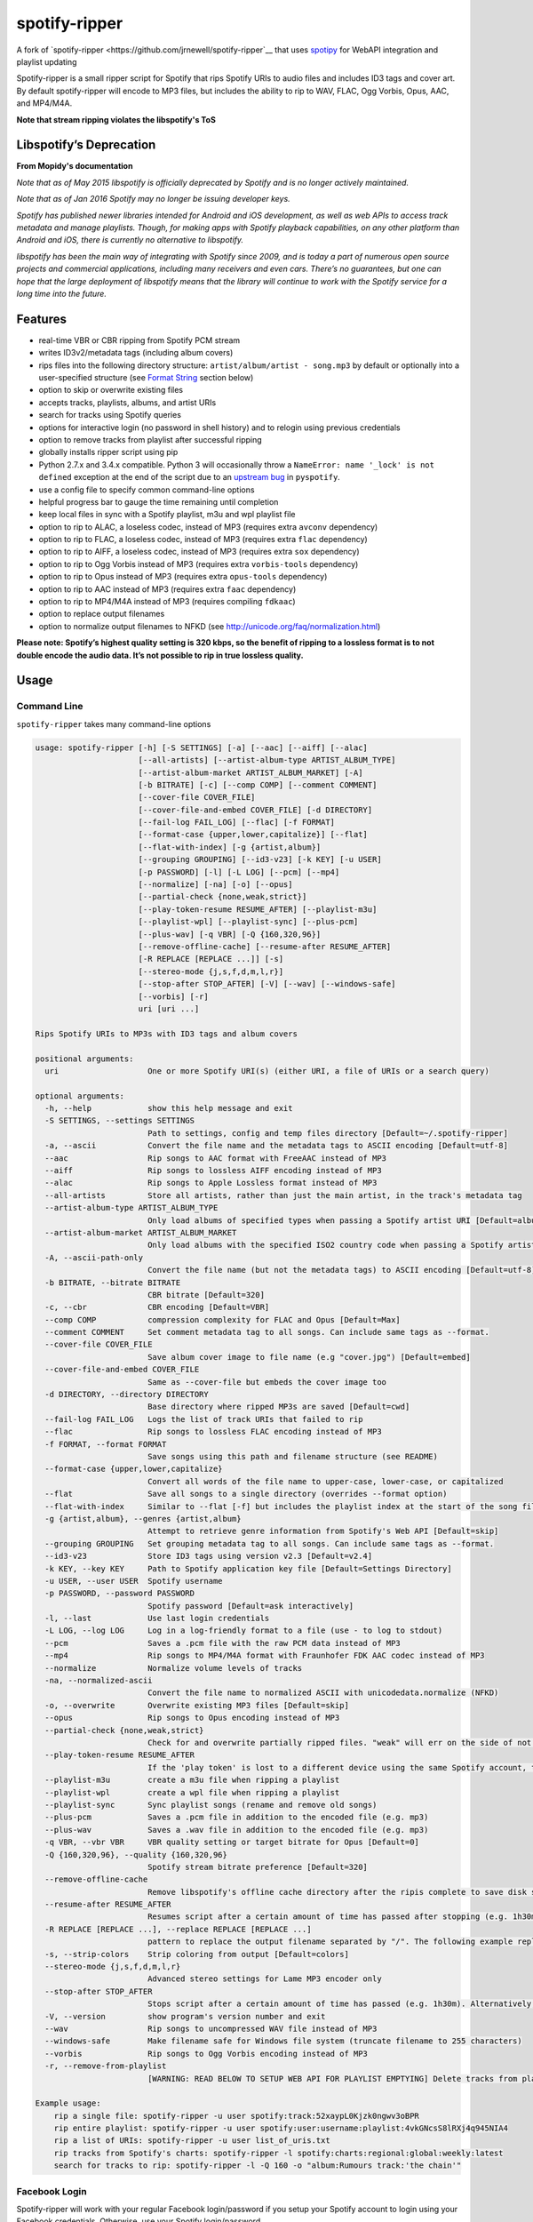 spotify-ripper |Version|
========================
A fork of
`spotify-ripper <https://github.com/jrnewell/spotify-ripper`__ that uses `spotipy <https://github.com/plamere/spotipy>`__ for WebAPI integration and playlist updating



Spotify-ripper is a small ripper script for Spotify that rips Spotify
URIs to audio files and includes ID3 tags and cover art.  By default spotify-ripper will encode to MP3 files, but includes the ability to rip to WAV, FLAC, Ogg Vorbis, Opus, AAC, and MP4/M4A.

**Note that stream ripping violates the libspotify's ToS**

Libspotify’s Deprecation
------------------------
**From Mopidy's documentation**

*Note that as of May 2015 libspotify is officially deprecated by Spotify and is no longer actively maintained.*

*Note that as of Jan 2016 Spotify may no longer be issuing developer keys.*

*Spotify has published newer libraries intended for Android and iOS development, as well as web APIs to access track metadata and manage playlists. Though, for making apps with Spotify playback capabilities, on any other platform than Android and iOS, there is currently no alternative to libspotify.*

*libspotify has been the main way of integrating with Spotify since 2009, and is today a part of numerous open source projects and commercial applications, including many receivers and even cars. There’s no guarantees, but one can hope that the large deployment of libspotify means that the library will continue to work with the Spotify service for a long time into the future.*

Features
--------

-  real-time VBR or CBR ripping from Spotify PCM stream

-  writes ID3v2/metadata tags (including album covers)

-  rips files into the following directory structure: ``artist/album/artist - song.mp3`` by default or optionally into a user-specified structure (see `Format String`_ section below)

-  option to skip or overwrite existing files

-  accepts tracks, playlists, albums, and artist URIs

-  search for tracks using Spotify queries

-  options for interactive login (no password in shell history) and
   to relogin using previous credentials

-  option to remove tracks from playlist after successful ripping

-  globally installs ripper script using pip

-  Python 2.7.x and 3.4.x compatible.  Python 3 will occasionally throw a ``NameError: name '_lock' is not defined`` exception at the end of the script due to an `upstream bug <https://github.com/mopidy/pyspotify/issues/133>`__ in ``pyspotify``.

-  use a config file to specify common command-line options

-  helpful progress bar to gauge the time remaining until completion

-  keep local files in sync with a Spotify playlist, m3u and wpl playlist file

-  option to rip to ALAC, a loseless codec, instead of MP3 (requires extra ``avconv`` dependency)

-  option to rip to FLAC, a loseless codec, instead of MP3 (requires extra ``flac`` dependency)

-  option to rip to AIFF, a loseless codec, instead of MP3 (requires extra ``sox`` dependency)

-  option to rip to Ogg Vorbis instead of MP3 (requires extra ``vorbis-tools`` dependency)

-  option to rip to Opus instead of MP3 (requires extra ``opus-tools`` dependency)

-  option to rip to AAC instead of MP3 (requires extra ``faac`` dependency)

-  option to rip to MP4/M4A instead of MP3 (requires compiling ``fdkaac``)

-  option to replace output filenames

-  option to normalize output filenames to NFKD (see http://unicode.org/faq/normalization.html)

**Please note: Spotify’s highest quality setting is 320 kbps, so the benefit of ripping to a lossless format is to not double encode the audio data. It’s not possible to rip in true lossless quality.**


Usage
-----

Command Line
~~~~~~~~~~~~

``spotify-ripper`` takes many command-line options

.. code::

    usage: spotify-ripper [-h] [-S SETTINGS] [-a] [--aac] [--aiff] [--alac]
                          [--all-artists] [--artist-album-type ARTIST_ALBUM_TYPE]
                          [--artist-album-market ARTIST_ALBUM_MARKET] [-A]
                          [-b BITRATE] [-c] [--comp COMP] [--comment COMMENT]
                          [--cover-file COVER_FILE]
                          [--cover-file-and-embed COVER_FILE] [-d DIRECTORY]
                          [--fail-log FAIL_LOG] [--flac] [-f FORMAT]
                          [--format-case {upper,lower,capitalize}] [--flat]
                          [--flat-with-index] [-g {artist,album}]
                          [--grouping GROUPING] [--id3-v23] [-k KEY] [-u USER]
                          [-p PASSWORD] [-l] [-L LOG] [--pcm] [--mp4]
                          [--normalize] [-na] [-o] [--opus]
                          [--partial-check {none,weak,strict}]
                          [--play-token-resume RESUME_AFTER] [--playlist-m3u]
                          [--playlist-wpl] [--playlist-sync] [--plus-pcm]
                          [--plus-wav] [-q VBR] [-Q {160,320,96}]
                          [--remove-offline-cache] [--resume-after RESUME_AFTER]
                          [-R REPLACE [REPLACE ...]] [-s]
                          [--stereo-mode {j,s,f,d,m,l,r}]
                          [--stop-after STOP_AFTER] [-V] [--wav] [--windows-safe]
                          [--vorbis] [-r]
                          uri [uri ...]

    Rips Spotify URIs to MP3s with ID3 tags and album covers

    positional arguments:
      uri                   One or more Spotify URI(s) (either URI, a file of URIs or a search query)

    optional arguments:
      -h, --help            show this help message and exit
      -S SETTINGS, --settings SETTINGS
                            Path to settings, config and temp files directory [Default=~/.spotify-ripper]
      -a, --ascii           Convert the file name and the metadata tags to ASCII encoding [Default=utf-8]
      --aac                 Rip songs to AAC format with FreeAAC instead of MP3
      --aiff                Rip songs to lossless AIFF encoding instead of MP3
      --alac                Rip songs to Apple Lossless format instead of MP3
      --all-artists         Store all artists, rather than just the main artist, in the track's metadata tag
      --artist-album-type ARTIST_ALBUM_TYPE
                            Only load albums of specified types when passing a Spotify artist URI [Default=album,single,ep,compilation,appears_on]
      --artist-album-market ARTIST_ALBUM_MARKET
                            Only load albums with the specified ISO2 country code when passing a Spotify artist URI. You may get duplicate albums if not set. [Default=any]
      -A, --ascii-path-only
                            Convert the file name (but not the metadata tags) to ASCII encoding [Default=utf-8]
      -b BITRATE, --bitrate BITRATE
                            CBR bitrate [Default=320]
      -c, --cbr             CBR encoding [Default=VBR]
      --comp COMP           compression complexity for FLAC and Opus [Default=Max]
      --comment COMMENT     Set comment metadata tag to all songs. Can include same tags as --format.
      --cover-file COVER_FILE
                            Save album cover image to file name (e.g "cover.jpg") [Default=embed]
      --cover-file-and-embed COVER_FILE
                            Same as --cover-file but embeds the cover image too
      -d DIRECTORY, --directory DIRECTORY
                            Base directory where ripped MP3s are saved [Default=cwd]
      --fail-log FAIL_LOG   Logs the list of track URIs that failed to rip
      --flac                Rip songs to lossless FLAC encoding instead of MP3
      -f FORMAT, --format FORMAT
                            Save songs using this path and filename structure (see README)
      --format-case {upper,lower,capitalize}
                            Convert all words of the file name to upper-case, lower-case, or capitalized
      --flat                Save all songs to a single directory (overrides --format option)
      --flat-with-index     Similar to --flat [-f] but includes the playlist index at the start of the song file
      -g {artist,album}, --genres {artist,album}
                            Attempt to retrieve genre information from Spotify's Web API [Default=skip]
      --grouping GROUPING   Set grouping metadata tag to all songs. Can include same tags as --format.
      --id3-v23             Store ID3 tags using version v2.3 [Default=v2.4]
      -k KEY, --key KEY     Path to Spotify application key file [Default=Settings Directory]
      -u USER, --user USER  Spotify username
      -p PASSWORD, --password PASSWORD
                            Spotify password [Default=ask interactively]
      -l, --last            Use last login credentials
      -L LOG, --log LOG     Log in a log-friendly format to a file (use - to log to stdout)
      --pcm                 Saves a .pcm file with the raw PCM data instead of MP3
      --mp4                 Rip songs to MP4/M4A format with Fraunhofer FDK AAC codec instead of MP3
      --normalize           Normalize volume levels of tracks
      -na, --normalized-ascii
                            Convert the file name to normalized ASCII with unicodedata.normalize (NFKD)
      -o, --overwrite       Overwrite existing MP3 files [Default=skip]
      --opus                Rip songs to Opus encoding instead of MP3
      --partial-check {none,weak,strict}
                            Check for and overwrite partially ripped files. "weak" will err on the side of not re-ripping the file if it is unsure, whereas "strict" will re-rip the file [Default=weak]
      --play-token-resume RESUME_AFTER
                            If the 'play token' is lost to a different device using the same Spotify account, the script will wait a speficied amount of time before restarting. This argument takes the same values as --resume-after [Default=abort]
      --playlist-m3u        create a m3u file when ripping a playlist
      --playlist-wpl        create a wpl file when ripping a playlist
      --playlist-sync       Sync playlist songs (rename and remove old songs)
      --plus-pcm            Saves a .pcm file in addition to the encoded file (e.g. mp3)
      --plus-wav            Saves a .wav file in addition to the encoded file (e.g. mp3)
      -q VBR, --vbr VBR     VBR quality setting or target bitrate for Opus [Default=0]
      -Q {160,320,96}, --quality {160,320,96}
                            Spotify stream bitrate preference [Default=320]
      --remove-offline-cache
                            Remove libspotify's offline cache directory after the ripis complete to save disk space
      --resume-after RESUME_AFTER
                            Resumes script after a certain amount of time has passed after stopping (e.g. 1h30m). Alternatively, accepts a specific time in 24hr format to start after (e.g 03:30, 16:15). Requires --stop-after option to be set
      -R REPLACE [REPLACE ...], --replace REPLACE [REPLACE ...]
                            pattern to replace the output filename separated by "/". The following example replaces all spaces with "_" and all "-" with ".":    spotify-ripper --replace " /_" "\-/." uri
      -s, --strip-colors    Strip coloring from output [Default=colors]
      --stereo-mode {j,s,f,d,m,l,r}
                            Advanced stereo settings for Lame MP3 encoder only
      --stop-after STOP_AFTER
                            Stops script after a certain amount of time has passed (e.g. 1h30m). Alternatively, accepts a specific time in 24hr format to stop after (e.g 03:30, 16:15)
      -V, --version         show program's version number and exit
      --wav                 Rip songs to uncompressed WAV file instead of MP3
      --windows-safe        Make filename safe for Windows file system (truncate filename to 255 characters)
      --vorbis              Rip songs to Ogg Vorbis encoding instead of MP3
      -r, --remove-from-playlist
                            [WARNING: READ BELOW TO SETUP WEB API FOR PLAYLIST EMPTYING] Delete tracks from playlist after successful ripping [Default=no]

    Example usage:
        rip a single file: spotify-ripper -u user spotify:track:52xaypL0Kjzk0ngwv3oBPR
        rip entire playlist: spotify-ripper -u user spotify:user:username:playlist:4vkGNcsS8lRXj4q945NIA4
        rip a list of URIs: spotify-ripper -u user list_of_uris.txt
        rip tracks from Spotify's charts: spotify-ripper -l spotify:charts:regional:global:weekly:latest
        search for tracks to rip: spotify-ripper -l -Q 160 -o "album:Rumours track:'the chain'"

Facebook Login
~~~~~~~~~~~~~~

Spotify-ripper will work with your regular Facebook login/password if you setup your Spotify account to login using your Facebook credentials.  Otherwise, use your Spotify login/password.

Config File
~~~~~~~~~~~

For options that you want set on every run, you can use a config file named ``config.ini`` in the settings folder (defaults to ``~/.spotify-ripper``).  The options in the config file use the same name as the command line options with the exception that dashes are translated to ``snake_case``.  Any option specified in the command line will overwrite any setting in the config file.  Please put all options under a ``[main]`` section.

Here is an example config file

.. code:: ini

    [main]
    ascii = True
    format = {album_artist}/{album}/{artist} - {track_name}.{ext}
    quality = 160
    vorbis = True
    last = True

Format String
-------------

The format string dictates how ``spotify-ripper`` will organize your ripped files.  This is controlled through the ``-f | --format`` option.  The string should include the format of the file name and optionally a directory structure.   If you do not include a format string, the default format will be used: ``{album_artist}/{album}/{artist} - {track_name}.{ext}``.

The ``--flat`` option is shorthand for using the format string: ``{artist} - {track_name}.{ext}``, and the ``--flat-with-index`` option is shorthand for using the format string: ``{idx:3} - {artist} - {track_name}.{ext}``.  The use of these shorthand options will override any ``--format`` string option given.

Your format string can include the following variables names, which are case-sensitive and wrapped in curly braces, if you want your file/path name to be overwritten with Spotify metadata.

Format String Variables
~~~~~~~~~~~~~~~~~~~~~~~

+-----------------------------------------+-----------------------------------------------+
| Names and Aliases                       | Description                                   |
+=========================================+===============================================+
| ``{track_artist}``, ``{artist}``        | The track's artist                            |
+-----------------------------------------+-----------------------------------------------+
| ``{track_artists}``, ``{artists}``      | Similar to ``{track_artist}`` but will be join|
|                                         | multiple artists with a comma                 |
|                                         | (e.g. "artist 1, artist 2")                   |
+-----------------------------------------+-----------------------------------------------+
| ``{album_artist}``                      | When passing an album, the album's artist     |
|                                         | (e.g. "Various Artists").  If no album artist |
|                                         | exists, the track artist is used instead      |
+-----------------------------------------+-----------------------------------------------+
| ``{album_artists_web}``                 | Similar to ``{album_artist}`` but retrieves   |
|                                         | artist information from Spotify's Web API.    |
|                                         | Unlike ``{album_artist}``, multiple album     |
|                                         | artists can be retrieved and will be joined   |
|                                         | with a comma (e.g. "artist 1, artist 2")      |
+-----------------------------------------+-----------------------------------------------+
| ``{album}``                             | Album name                                    |
+-----------------------------------------+-----------------------------------------------+
| ``{track_name}``, ``{track}``           | Track name                                    |
+-----------------------------------------+-----------------------------------------------+
| ``{year}``                              | Release year of the album                     |
+-----------------------------------------+-----------------------------------------------+
| ``{ext}``, ``{extension}``              | Filename extension (i.e. "mp3", "ogg", "flac",|
|                                         | ...)                                          |
+-----------------------------------------+-----------------------------------------------+
| ``{idx}``, ``{index}``                  | Playlist index                                |
|                                         |                                               |
+-----------------------------------------+-----------------------------------------------+
| ``{track_num}``, ``{track_idx}``,       | The track number of the disc                  |
| ``{track_index}``                       |                                               |
+-----------------------------------------+-----------------------------------------------+
| ``{disc_num}``, ``{disc_idx}``,         | The disc number of the album                  |
| ``{disc_index}``                        |                                               |
+-----------------------------------------+-----------------------------------------------+
| ``{smart_track_num}``,                  | For a multi-disc album, ``{smart_track_num}`` |
| ``{smart_track_idx}``,                  | will return a number combining the disc and   |
| ``{smart_track_index}``                 | track number. e.g. for disc 2, track 4 it will|
|                                         | return "204". For a single disc album, it will|
|                                         | return the track num.                         |
+-----------------------------------------+-----------------------------------------------+
| ``{playlist}``, ``{playlist_name}``     | Name of playlist if passed a playlist uri,    |
|                                         | otherwise "No Playlist"                       |
+-----------------------------------------+-----------------------------------------------+
|``{playlist_owner}``,                    | User name of playlist's owner if passed a     |
|``{playlist_user}``,                     | a playlist uri, otherwise "No Playlist Owner" |
|``{playlist_username}``                  |                                               |
+-----------------------------------------+-----------------------------------------------+
|``{playlist_track_add_time}``,           | When the track was added to the playlist      |
|``{track_add_time}``,                    |                                               |
+-----------------------------------------+-----------------------------------------------+
|``{playlist_track_add_user}``,           | The user that added the track to the playlist |
|``{track_add_user}``,                    |                                               |
+-----------------------------------------+-----------------------------------------------+
|``{user}``, ``{username}``               | Spotify username of logged-in user            |
+-----------------------------------------+-----------------------------------------------+
|``{feat_artists}``,                      | Featuring artists join by commas (see Prefix  |
|``{featuring_artists}``                  | String section below)                         |
+-----------------------------------------+-----------------------------------------------+
|``{copyright}``                          | Album copyright message                       |
+-----------------------------------------+-----------------------------------------------+
|``{label}``, ``{copyright_holder}``      | Album copyright message with the year         |
|                                         | removed at the start of the string if it      |
|                                         | exists                                        |
+-----------------------------------------+-----------------------------------------------+
|``{track_uri}``, ``{uri}``               | Spotify track uri                             |
+-----------------------------------------+-----------------------------------------------+

Any substring in the format string that does not match a variable above will be passed through to the file/path name unchanged.

Zero-Filled Padding
~~~~~~~~~~~~~~~~~~~

Format variables that represent an index can be padded with zeros to a user-specified length.  For example, ``{idx:3}`` will produce the following output: 001, 002, 003, etc.  If no number is provided, no zero-filled padding will occur (e.g. 8, 9, 10, 11, ...). The variables that accept this option include ``{idx}``, ``{track_num}``, ``{disc_num}``, ``{smart_track_num}`` and their aliases.

Prefix String
~~~~~~~~~~~~~

Format variable ``feat_artists`` takes a prefix string to be prepended before the output.  For example, ``{feat_artists:featuring} will produce the follow output ``featuing Bruno Mars``.  If there are no featuring artists, the prefix string (and any preceding spaces) will not be included.

Playlist Sync Option
~~~~~~~~~~~~~~~~~~~~

By default, other than checking for an overwrite, ``spotify-ripper`` will not keep track of local files once they are ripped from Spotify.  However, if you use the ``--playlist-sync`` option when passing a playlist URI, ``spotify-ripper`` will store a json file in your settings directory that keeps track of location of your ripped files for that playlist.

If at a later time, the playlist is changed on Spotify (i.e. songs reordered, removed or added), ``spotify-ripper`` will try to keep your local files "in sync" the playlist if you rerun the same command.  For example, if your format string is ``{index} {artist} - {track_name}.{ext}``, it will rename is existing files so the index is correct.  Note that with option set, ``spotify-ripper`` will delete a song that was previously on the playlist, but was removed but still exists on your local machine.  It does not affect files outside of the playlist and has no effect on non-playlist URIs.

If you want to redownload a playlist (for example with improved quality), you either need to remove the song files from your local or use the ``--overwrite`` option.

Remove From Playlist Option
~~~~~~~~~~~~~~~~~~~~~~~~~~~
Since the work around to remove songs from a playlist uses the Spotify Web API, to enable --remove-from-playlist you must go through a few steps

1: 
Make an application at https://developer.spotify.com/my-applications/ name it whatever you like

2: Generate and store you client_id and client_secret, you'll need these later

3: Add http://www.purple.com to your applications Redirect URI's, make sure to click the green "ADD" button to the right of the field before pressing SAVE. I am not affiliated with www.purple.com, I just like what they do. If you want to use a different URI, ensure it doesn't use https and change the redirect_uri in remove_all_from_playlist.py
   
4: Press the "SAVE" button at the bottom of the page

5: Install this package if you haven't already and navigate to it in the python version you installed it with (I would  suggest Python 3 at least) For example, my installation directory is "/usr/local/lib/python3.4/dist-packages/spotify_ripper/"
   
6: open remove_all_from_playlist.py in your favorite text editor. Add your client_id and client_secret between the single quotes next to the variables named the same thing

7: If you have been using spotify-ripper for a while, it probably doesn't have accurate cache data on your playlists anymore. Find your ".spotify-ripper" folder, most likely in your home directory, and delete your "Users" folder. It will be regenerated on the next run.

8: Finally, run spotify-ripper with the --remove-from-playlist command. When prompted, open the link it says it's opening for you in a web browser. Log into spotify, give it permission, and the copy the entire url it redirects to. If you're using the default redirect_url, it should be in the form "http://www.purple.com/?code=XXXXXXXXXXXX....." Ensure you haven't typed any other characters into where it asks for the URL you were redirected to, paste the URL and press enter. For some reason, when run through SSH you won't see anything you type or paste into this field.

If you followed all of these steps correctly, spotify-ripper will completely empty the playlist you are ripping from when it finishes.

Installation
------------

Prerequisites
~~~~~~~~~~~~~

-  `libspotify <https://developer.spotify.com/technologies/libspotify>`__

-  `pyspotify <https://github.com/mopidy/pyspotify>`__

-  `spotipy <https://github.com/plamere/spotipy>`__

-  a Spotify binary `app
   key <https://devaccount.spotify.com/my-account/keys/>`__
   (spotify\_appkey.key)

-  `lame <http://lame.sourceforge.net>`__

-  `mutagen <https://mutagen.readthedocs.org/en/latest/>`__

-  `colorama <https://pypi.python.org/pypi/colorama>`__

-  (optional) `flac <https://xiph.org/flac/index.html>`__

-  (optional) `opus-tools <http://www.opus-codec.org/downloads/>`__

-  (optional) `vorbis-tools <http://downloads.xiph.org/releases/vorbis/>`__

-  (optional) `faac <http://www.audiocoding.com/downloads.html>`__

-  (optional) `fdkaac <https://github.com/nu774/fdkaac>`__

-  (optional) `sox <http://sox.sourceforge.net>`__

Mac OS X
~~~~~~~~

Recommend approach uses `homebrew <http://brew.sh/>`__ and
`pyenv <https://github.com/yyuu/pyenv>`__

To install pyenv using homebrew:

.. code:: bash

    $ brew update
    $ brew install pyenv
    $ eval "$(pyenv init -)"
    ## the next line ensures 'eval "$(pyenv init -)"' is run everytime terminal is opened
    $ echo 'if which pyenv > /dev/null; then eval "$(pyenv init -)"; fi' >> ~/.bash_profile
    $ pyenv install 2.7.10  # or whatever version of python you want
    $ pyenv global 2.7.10
    $ python -V             # should say Python 2.7.10

To install spotify-ripper once pyenv is setup:

.. code:: bash

    $ brew install homebrew/binary/libspotify
    $ sudo ln -s /usr/local/opt/libspotify/lib/libspotify.12.1.51.dylib \
        /usr/local/opt/libspotify/lib/libspotify
    $ brew install lame
    $ pip install git+https://github.com/SolidHal/spotify-ripper
    $ pyenv rehash

**Note that Spotify may no longer be issuing developer keys.** See `Libspotify’s Deprecation`_

Download an application key file ``spotify_appkey.key`` from
``https://devaccount.spotify.com/my-account/keys/`` (requires a Spotify
Premium Account) and move the file to the ``~/.spotify-ripper`` directory (or use
the ``-k | --key`` option).

Ubuntu/Debian
~~~~~~~~~~~~~

Recommend approach uses `pyenv <https://github.com/yyuu/pyenv>`__. If
you don't use pyenv, you need to install the ``python-dev`` package
too. If you are installing on the Raspberry Pi (gen 1), use the
`eabi-armv6hf
version <https://developer.spotify.com/download/libspotify/libspotify-12.1.103-Linux-armv6-bcm2708hardfp-release.tar.gz>`__
of libspotify.

To install pyenv using `pyenv-installer <https://github.com/yyuu/pyenv-installer>`__ (requires git and curl):

.. code:: bash

    $ curl -L https://raw.githubusercontent.com/yyuu/pyenv-installer/master/bin/pyenv-installer | bash
    ## restart terminal ##
    $ pyenv install 2.7.10  # or whatever version of python you want
    $ pyenv global 2.7.10
    $ python -V             # should say Python 2.7.10

To install spotify-ripper once pyenv is setup:

.. code:: bash

    $ sudo apt-get install lame build-essential libffi-dev
    $ wget https://developer.spotify.com/download/libspotify/libspotify-12.1.51-Linux-x86_64-release.tar.gz # (assuming 64-bit)
    $ tar xvf libspotify-12.1.51-Linux-x86_64-release.tar.gz
    $ cd libspotify-12.1.51-Linux-x86_64-release/
    $ sudo make install prefix=/usr/local
    $ pip install spotipy
    $ pip3 install git+https://github.com/SolidHal/spotify-ripper --upgrade
    $ pyenv rehash

**Note that Spotify may no longer be issuing developer keys.** See `Libspotify’s Deprecation`_

Download an application key file ``spotify_appkey.key`` from
``https://devaccount.spotify.com/my-account/keys/`` (requires a Spotify
Premium Account) and move the file to the ``~/.spotify-ripper`` directory (or use
the ``-k | --key`` option).

Windows
~~~~~~~

Unfortunately, pyspotify seems to have an issue building on Windows (if someone can get this to work, please let me know). The best alternative is to run a linux distribution in a virtual machine.  Basic instructions to install Ubuntu on Virtual Box can be found in the `wiki <https://github.com/jrnewell/spotify-ripper/wiki/Windows>`__.


Optional Encoding Formats
~~~~~~~~~~~~~~~~~~~~~~~~~

In addition to MP3 encoding, ``spotify-ripper`` supports encoding to FLAC, AAC, MP4/M4A, Ogg Vorbis and Opus.  However, additional encoding tools need to be installed for each codec you wish to use.

**Mac OS X**

.. code:: bash

    # FLAC
    $ brew install flac

    # ALAC
    $ brew install libav

    # AAC
    $ brew install faac

    # MP4/M4A
    $ brew install fdk-aac-encoder

    # Ogg Vorbis
    $ brew install vorbis-tools

    # Opus
    $ brew install opus-tools

    # SoX
    $ brew install sox

**Ubuntu/Debian**

.. code:: bash

    # FLAC
    $ sudo apt-get install flac

    # ALAC
    $ sudo apt-get install libav-tools

    # AAC
    $ sudo apt-get install faac

    # MP4/M4A (need to compile fdkaac from source)
    $ sudo apt-get install libfdk-aac-dev automake autoconf
    $ wget https://github.com/nu774/fdkaac/archive/v0.6.2.tar.gz
    $ tar xvf v0.6.2.tar.gz
    $ cd fdkaac-0.6.2
    $ autoreconf -i
    $ ./configure
    $ sudo make install

    # Ogg Vorbis
    $ sudo apt-get install vorbis-tools

    # Opus
    $ sudo apt-get install opus-tools

    # SoX
    $ sudo apt-get install install sox


Upgrade
~~~~~~~

Use ``pip`` to upgrade to the latest version.

.. code:: bash

    $ pip install --upgrade git+https://github.com/SolidHal/spotify-ripper


Common Issues and Problems
--------------------------

Help for common problems while using spotify-ripper can be found in the `wiki <https://github.com/jrnewell/spotify-ripper/wiki/Help>`__.


Release Notes
-------------

Release notes can be found in the `wiki <https://github.com/jrnewell/spotify-ripper/wiki/Release-Notes>`__.


License
-------

`MIT License <http://en.wikipedia.org/wiki/MIT_License>`__

.. |Version| image:: http://img.shields.io/pypi/v/spotify-ripper.svg?style=flat-square
  :target: https://pypi.python.org/pypi/spotify-ripper
